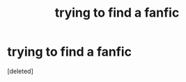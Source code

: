 #+TITLE: trying to find a fanfic

* trying to find a fanfic
:PROPERTIES:
:Score: 1
:DateUnix: 1561335667.0
:DateShort: 2019-Jun-24
:FlairText: Request
:END:
[deleted]

